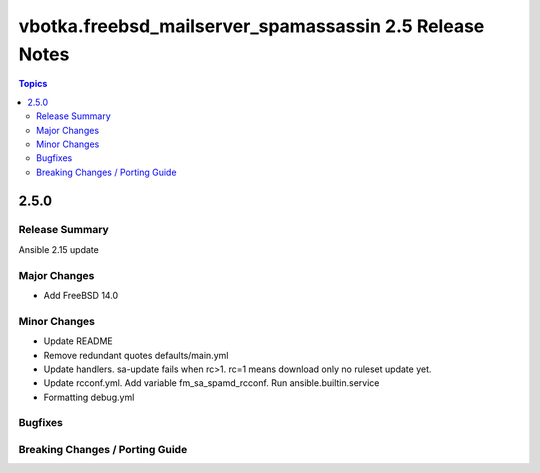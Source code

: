 ========================================================
vbotka.freebsd_mailserver_spamassassin 2.5 Release Notes
========================================================

.. contents:: Topics


2.5.0
=====

Release Summary
---------------
Ansible 2.15 update


Major Changes
-------------
* Add FreeBSD 14.0

Minor Changes
-------------
* Update README
* Remove redundant quotes defaults/main.yml
* Update handlers. sa-update fails when rc>1. rc=1 means download only
  no ruleset update yet.
* Update rcconf.yml. Add variable fm_sa_spamd_rcconf. Run
  ansible.builtin.service
* Formatting debug.yml

Bugfixes
--------

Breaking Changes / Porting Guide
--------------------------------
